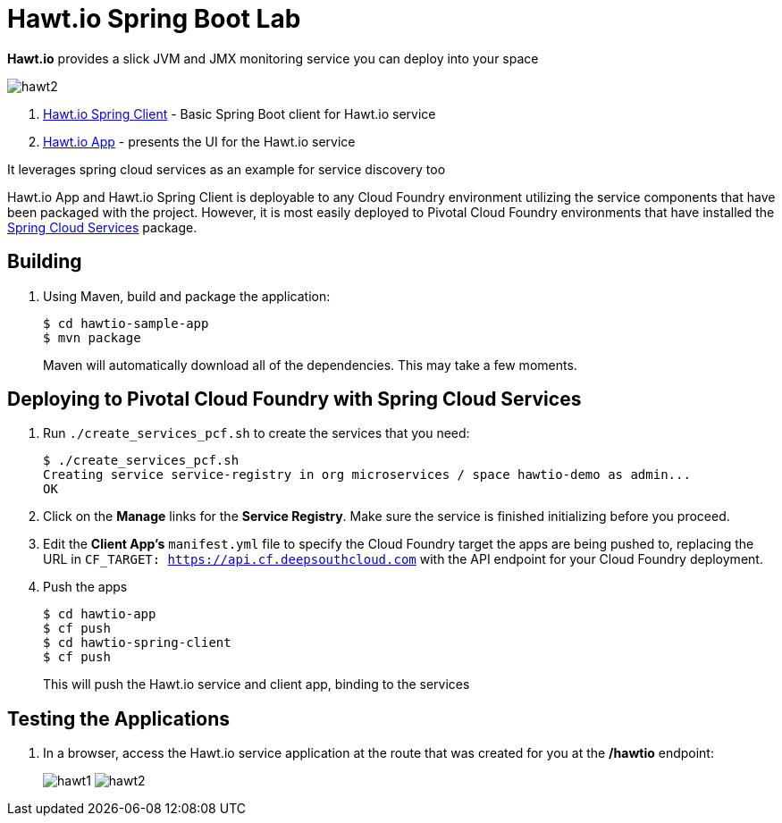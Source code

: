 = Hawt.io Spring Boot Lab

*Hawt.io* provides a slick JVM and JMX monitoring service you can deploy into your space

image:../labs/lab7/hawt2.png[]

. link:hawtio-spring-client[Hawt.io Spring Client] - Basic Spring Boot client for Hawt.io service 
. link:hawtio-app[Hawt.io App] - presents the UI for the Hawt.io service

It leverages spring cloud services as an example for service discovery too

Hawt.io App and Hawt.io Spring Client is deployable to any Cloud Foundry environment utilizing the service components that have been packaged with the project.
However, it is most easily deployed to Pivotal Cloud Foundry environments that have installed the https://network.pivotal.io/products/p-spring-cloud-services[Spring Cloud Services] package.

== Building

. Using Maven, build and package the application:
+
----
$ cd hawtio-sample-app
$ mvn package
----
+
Maven will automatically download all of the dependencies. This may take a few moments.


== Deploying to Pivotal Cloud Foundry with Spring Cloud Services

. Run `./create_services_pcf.sh` to create the services that you need:
+
----
$ ./create_services_pcf.sh
Creating service service-registry in org microservices / space hawtio-demo as admin...
OK
----
. Click on the *Manage* links for the *Service Registry*. Make sure the service is finished initializing before you proceed.

. Edit the *Client App's* `manifest.yml` file to specify the Cloud Foundry target the apps are being pushed to, replacing the URL in `CF_TARGET: https://api.cf.deepsouthcloud.com` with the API endpoint for your Cloud Foundry deployment.

. Push the apps

+
----
$ cd hawtio-app
$ cf push
$ cd hawtio-spring-client
$ cf push
----
+
This will push the Hawt.io service and client app, binding to the services

== Testing the Applications

. In a browser, access the Hawt.io service application at the route that was created for you at the */hawtio* endpoint:
+
image:../labs/lab7/hawt1.png[]
image:../labs/lab7/hawt2.png[]
